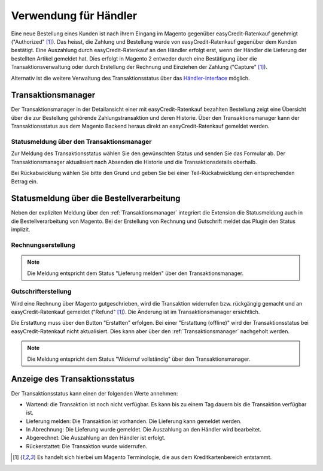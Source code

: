 ======================
Verwendung für Händler
======================

Eine neue Bestellung eines Kunden ist nach ihrem Eingang im Magento gegenüber easyCredit-Ratenkauf genehmigt ("Authorized" [#f1]_). Das heisst, die Zahlung und Bestellung wurde von easyCredit-Ratenkauf gegenüber dem Kunden bestätigt. Eine Auszahlung durch easyCredit-Ratenkauf an den Händler erfolgt erst, wenn der Händler die Lieferung der bestellten Artikel gemeldet hat. Dies erfolgt in Magento 2 entweder durch eine Bestätigung über die Transaktionsverwaltung oder durch Erstellung der Rechnung und Einziehen der Zahlung ("Capture" [#f1]_).

Alternativ ist die weitere Verwaltung des Transaktionsstatus über das `Händler-Interface <https://app.easycredit.de>`_ möglich.

Transaktionsmanager
-------------------

Der Transaktionsmanager in der Detailansicht einer mit easyCredit-Ratenkauf bezahlten Bestellung zeigt eine Übersicht über die zur Bestellung gehörende Zahlungstransaktion und deren Historie. Über den Transaktionsmanager kann der Transaktionsstatus aus dem Magento Backend heraus direkt an easyCredit-Ratenkauf gemeldet werden.

.. image:: ./_static/merchant-tx-manager.png
           :scale: 50%

Statusmeldung über den Transaktionsmanager
~~~~~~~~~~~~~~~~~~~~~~~~~~~~~~~~~~~~~~~~~~~~~~~~

Zur Meldung des Transaktionsstatus wählen Sie den gewünschten Status und senden Sie das Formular ab. Der Transaktionsmanager aktualisiert nach Absenden die Historie und die Transaktionsdetails oberhalb.

Bei Rückabwicklung wählen Sie bitte den Grund und geben Sie bei einer Teil-Rückabwicklung den entsprechenden Betrag ein.

.. image:: ./_static/merchant-tx-manager-options.png
           :scale: 50%

Statusmeldung über die Bestellverarbeitung
----------------------------------------------------

Neben der expliziten Meldung über den :ref:`Transaktionsmanager` integriert die Extension die Statusmeldung auch in die Bestellverarbeitung von Magento. Bei der Erstellung von Rechnung und Gutschrift meldet das Plugin den Status implizit.

Rechnungserstellung
~~~~~~~~~~~~~~~~~~~~~~~~~~~~~~~~~~~~~~~~~~~~~~~~


.. note:: Die Meldung entspricht dem Status "Lieferung melden" über den Transaktionsmanager.

Gutschrifterstellung
~~~~~~~~~~~~~~~~~~~~~~~~~~~~~~~~~~~~~~~~~~~~~~~~

Wird eine Rechnung über Magento gutgeschrieben, wird die Transaktion widerrufen bzw. rückgängig gemacht und an easyCredit-Ratenkauf gemeldet ("Refund" [#f1]_). Die Änderung ist im Transaktionsmanager ersichtlich.

Die Erstattung muss über den Button "Erstatten" erfolgen. Bei einer "Erstattung (offline)" wird der Transaktionsstatus bei easyCredit-Ratenkauf nicht aktualisiert. Dies kann aber über den :ref:`Transaktionsmanager` nachgeholt werden.

.. note:: Die Meldung entspricht dem Status "Widerruf vollständig" über den Transaktionsmanager.

Anzeige des Transaktionsstatus
--------------------------------------

Der Transaktionsstatus kann einen der folgenden Werte annehmen:

* Wartend: die Transaktion ist noch nicht verfügbar. Es kann bis zu einem Tag dauern bis die Transaktion verfügbar ist.
* Lieferung melden: Die Transaktion ist vorhanden. Die Lieferung kann gemeldet werden.
* In Abrechnung: Die Lieferung wurde gemeldet. Die Auszahlung an den Händler wird bearbeitet.
* Abgerechnet: Die Auszahlung an den Händler ist erfolgt.
* Rückerstattet: Die Transaktion wurde widerrufen.

.. [#f1] Es handelt sich hierbei um Magento Terminologie, die aus dem Kreditkartenbereich entstammt.
